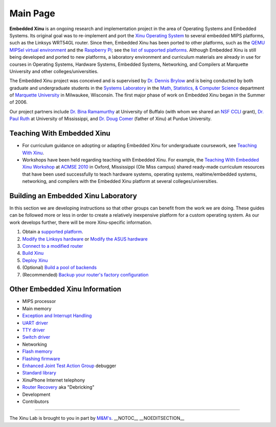 Main Page
=========

**Embedded Xinu** is an ongoing research and implementation project in
the area of Operating Systems and Embedded Systems. Its original goal
was to re-implement and port the `Xinu Operating System <Xinu>`__ to
several embedded MIPS platforms, such as the Linksys WRT54GL router.
Since then, Embedded Xinu has been ported to other platforms, such as
the `QEMU MIPSel virtual environment <mipsel-qemu>`__ and the `Raspberry
Pi <Raspberry Pi>`__; see the `list of supported
platforms <list of supported platforms>`__. Although Embedded Xinu is
still being developed and ported to new platforms, a laboratory
environment and curriculum materials are already in use for courses in
Operating Systems, Hardware Systems, Embedded Systems, Networking, and
Compilers at Marquette University and other colleges/universities.

The Embedded Xinu project was conceived and is supervised by `Dr. Dennis
Brylow <http://www.mscs.mu.edu/~brylow/>`__ and is being conducted by
both graduate and undergraduate students in the `Systems
Laboratory <Systems Laboratory>`__ in the `Math, Statistics, & Computer
Science <http://www.mscs.mu.edu/>`__ department of `Marquette
University <http://www.mu.edu/>`__ in Milwaukee, Wisconsin. The first
major phase of work on Embedded Xinu began in the Summer of 2006.

Our project partners include `Dr. Bina
Ramamurthy <http://www.cse.buffalo.edu/~bina/>`__ at University of
Buffalo (with whom we shared an `NSF
CCLI <http://www.nsf.gov/pubs/2009/nsf09529/nsf09529.html>`__ grant),
`Dr. Paul Ruth <http://cs.olemiss.edu/~ruth/wiki/doku.php>`__ at
University of Mississippi, and `Dr. Doug
Comer <http://www.cs.purdue.edu/people/comer>`__ (father of Xinu) at
Purdue University.

Teaching With Embedded Xinu
---------------------------

-  For curriculum guidance on adopting or adapting Embedded Xinu for
   undergraduate coursework, see `Teaching With
   Xinu <Teaching With Xinu>`__.
-  Workshops have been held regarding teaching with Embedded Xinu. For
   example, the `Teaching With Embedded Xinu
   Workshop <http://www.cs.olemiss.edu/acmse2010/pdf/xinu.pdf>`__ at
   `ACMSE 2010 <http://www.cs.olemiss.edu/acmse2010/Home.htm>`__ in
   Oxford, Mississippi (Ole Miss campus) shared ready-made curriculum
   resources that have been used successfully to teach hardware systems,
   operating systems, realtime/embedded systems, networking, and
   compilers with the Embedded Xinu platform at several
   colleges/universities.

Building an Embedded Xinu Laboratory
------------------------------------

In this section we are developing instructions so that other groups can
benefit from the work we are doing. These guides can be followed more or
less in order to create a relatively inexpensive platform for a custom
operating system. As our work develops further, there will be more
Xinu-specific information.

#. Obtain a `supported platform <List of supported platforms>`__.
#. `Modify the Linksys hardware <HOWTO:Modify the Linksys hardware>`__
   or `Modify the ASUS hardware <HOWTO:Modify the ASUS hardware>`__
#. `Connect to a modified router <HOWTO:Connect to a modified router>`__
#. `Build Xinu <HOWTO:Build Xinu>`__
#. `Deploy Xinu <HOWTO:Deploy Xinu>`__
#. (Optional) `Build a pool of backends <HOWTO:Build Backend Pool>`__
#. (Recommended) `Backup your router's factory
   configuration <HOWTO:Backup your router>`__

Other Embedded Xinu Information
-------------------------------

-  MIPS processor
-  Main memory
-  `Exception and Interrupt
   Handling <Exception and Interrupt Handling>`__
-  `UART driver <UART driver>`__
-  `TTY driver <TTY driver>`__
-  `Switch driver <Switch driver>`__
-  Networking
-  `Flash memory <Flash memory>`__
-  `Flashing firmware <Flashing firmware>`__
-  `Enhanced Joint Test Action Group <EJTAG>`__ debugger
-  `Standard library <Standard library>`__
-  XinuPhone Internet telephony
-  `Router Recovery <Router Recovery>`__ aka "Debricking"
-  Development
-  Contributors

--------------

The Xinu Lab is brought to you in part by `M&M's <XMMS>`__.
\_\_NOTOC\_\_ \_\_NOEDITSECTION\_\_
